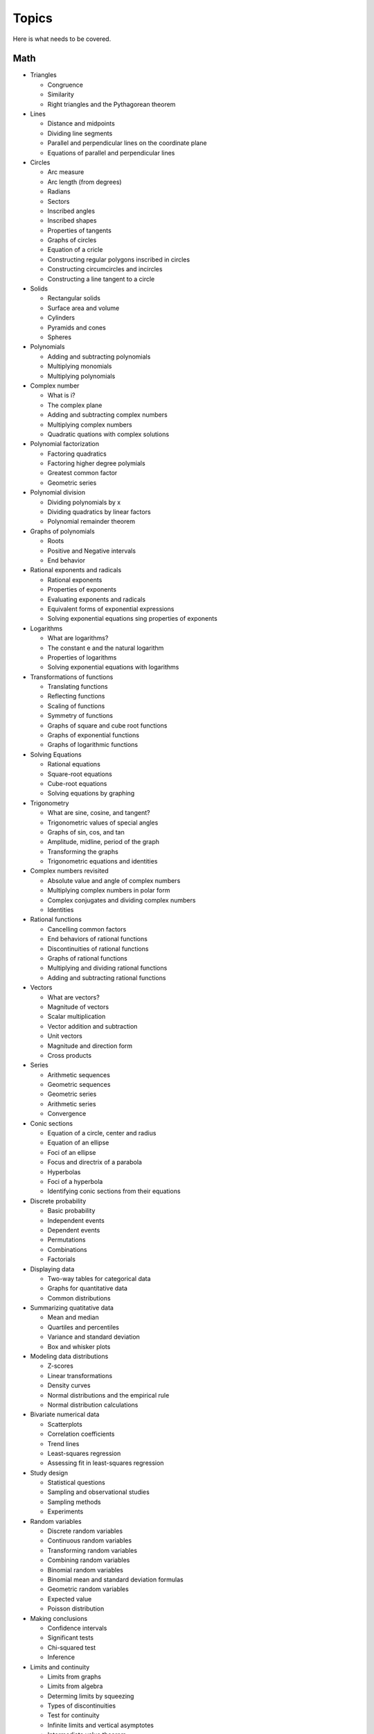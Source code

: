 ======
Topics
======

Here is what needs to be covered.

Math
----

* Triangles
  
  * Congruence
  * Similarity
  * Right triangles and the Pythagorean theorem
    
* Lines
  
  * Distance and midpoints
  * Dividing line segments
  * Parallel and perpendicular lines on the coordinate plane
  * Equations of parallel and perpendicular lines

* Circles

  * Arc measure
  * Arc length (from degrees)
  * Radians
  * Sectors
  * Inscribed angles
  * Inscribed shapes
  * Properties of tangents
  * Graphs of circles
  * Equation of a cricle
  * Constructing regular polygons inscribed in circles
  * Constructing circumcircles and incircles
  * Constructing a line tangent to a circle
    
* Solids
  
  * Rectangular solids
  * Surface area and volume
  * Cylinders
  * Pyramids and cones
  * Spheres

* Polynomials

  * Adding and subtracting polynomials
  * Multiplying monomials
  * Multiplying polynomials

* Complex number
  
  * What is i?
  * The complex plane
  * Adding and subtracting complex numbers
  * Multiplying complex numbers
  * Quadratic quations with complex solutions

* Polynomial factorization
  
  * Factoring quadratics
  * Factoring higher degree polymials
  * Greatest common factor
  * Geometric series

* Polynomial division
  
  * Dividing polynomials by x
  * Dividing quadratics by linear factors
  * Polynomial remainder theorem

* Graphs of polynomials
  
  * Roots
  * Positive and Negative intervals
  * End behavior

* Rational exponents and radicals
  
  * Rational exponents
  * Properties of exponents
  * Evaluating exponents and radicals
  * Equivalent forms of exponential expressions
  * Solving exponential equations sing properties of exponents

* Logarithms
  
  * What are logarithms?
  * The constant e and the natural logarithm
  * Properties of logarithms
  * Solving exponential equations with logarithms

* Transformations of functions
  
  * Translating functions
  * Reflecting functions
  * Scaling of functions
  * Symmetry of functions
  * Graphs of square and cube root functions
  * Graphs of exponential functions
  * Graphs of logarithmic functions

* Solving Equations
  
  * Rational equations
  * Square-root equations
  * Cube-root equations
  * Solving equations by graphing

* Trigonometry

  * What are sine, cosine, and tangent?
  * Trigonometric values of special angles
  * Graphs of sin, cos, and tan
  * Amplitude, midline, period of the graph
  * Transforming the graphs
  * Trigonometric equations and identities

* Complex numbers revisited
  
  * Absolute value and angle of complex numbers
  * Multiplying complex numbers in polar form
  * Complex conjugates and dividing complex numbers
  * Identities
  
* Rational functions
  
  * Cancelling common factors
  * End behaviors of rational functions
  * Discontinuities of rational functions
  * Graphs of rational functions
  * Multiplying and dividing rational functions
  * Adding and subtracting rational functions

* Vectors
  
  * What are vectors?
  * Magnitude of vectors
  * Scalar multiplication
  * Vector addition and subtraction
  * Unit vectors
  * Magnitude and direction form
  * Cross products

* Series
  
  * Arithmetic sequences
  * Geometric sequences
  * Geometric series
  * Arithmetic series
  * Convergence

* Conic sections
  
  * Equation of a circle, center and radius
  * Equation of an ellipse
  * Foci of an ellipse
  * Focus and directrix of a parabola
  * Hyperbolas
  * Foci of a hyperbola
  * Identifying conic sections from their equations

* Discrete probability

  * Basic probability
  * Independent events
  * Dependent events
  * Permutations
  * Combinations
  * Factorials

* Displaying data
  
  * Two-way tables for categorical data
  * Graphs for quantitative data
  * Common distributions

* Summarizing quatitative data
  
  * Mean and median
  * Quartiles and percentiles
  * Variance and standard deviation
  * Box and whisker plots

* Modeling data distributions
  
  * Z-scores
  * Linear transformations
  * Density curves
  * Normal distributions and the empirical rule
  * Normal distribution calculations

* Bivariate numerical data
  
  * Scatterplots
  * Correlation coefficients
  * Trend lines
  * Least-squares regression
  * Assessing fit in least-squares regression

* Study design
  
  * Statistical questions
  * Sampling and observational studies
  * Sampling methods
  * Experiments

* Random variables
  
  * Discrete random variables
  * Continuous random variables
  * Transforming random variables
  * Combining random variables
  * Binomial random variables
  * Binomial mean and standard deviation formulas
  * Geometric random variables
  * Expected value
  * Poisson distribution

* Making conclusions
  
  * Confidence intervals
  * Significant tests
  * Chi-squared test
  * Inference
    
* Limits and continuity
  
  * Limits from graphs
  * Limits from algebra
  * Determing limits by squeezing
  * Types of discontinuities
  * Test for continuity
  * Infinite limits and vertical asymptotes
  * Intermediate value theorem

* Differentiation
  
  * What is it?
  * Estimating derivatives at a point
  * Power rule
  * Derivative rules: sum, difference, constant multiplication
  * Derivatives of cos, sin, e :sup:`x`
  * Product rule
  * Quotient rule
  * Finding the derivatives of tan
  * Chain rule

* Implicit differentiation

  * Implicit differentiation
  * Differentiating inverse functions
  * Differentiating inverse trig functions
  * Higher order derivatives

* L'Hôpital's rule

* Using derivatives to analyze functions

  * Mean value theorem
  * Minimums and maximums
  * Using second derivatives to find extrema
  * Sketching curves of functions and their derivatives
  * Solving optimization problmes

* Integration
  
  * Riemann sums and summation notation
  * Fundamental theorem of calculus
  * Properties of definite integrals
  * Finding antiderivatives: Polynomials
  * Finding antiderivatives: Trig functions
  * Finding antiderivatives: e :sup:`x` and ln
  * Using substitution

* Taylor expansion
  
  * Lagrange error bound

* Parametric equations, polar coordinates, and vector-valued functions
  
  * Derivatives of parametric equations
  * Second derivatives of parametric equations
  * Vector-valued functions
  * Solving motion problems

* Integration and polar coordinates
  
  * Finding the area of a polar region

* Second integrals
  
  * Finding volumes using second integrals
  
* Differential equations
  
  * Modeling simulatonis with differential equations
  * Verifying solutions of differential equations
  * Separation of variables
  * Initial conditions
  * Exponential models

* Multivariable functions
  
  * Scalar value
  * Vector valued
    
* Derivatives of scalar-valued multivariable functions
  
  * Partial derivatives
  * Gradient
  * Differentiating parametric curves
  * Tangent planes
  * Optimizing multivariable functions

* Vectors revisited
  
  * Linear combinations, spans, and independence
  * Subspaces
  * Dot products

* Matricies
  
  * What is a matrix?
  * Scalar multiplication
  * Adding and subtracting
  * Properties of matrix addition and scalar multiplication
  * Multiplying matrices
  * Properties of matrix multiplication
  * Matrices as transformations
  * Matrix inverses
  * Solving equations with matrix inverses
  * Inverse transformations

* Change of basis

  * Orthogonal complements
  * Projections
  * Gram-Schmidt

* Eigenvectors and Eigenvalues
  
  * Single Value Decomposition
  


    
Physics
-------


Computer Science
----------------

